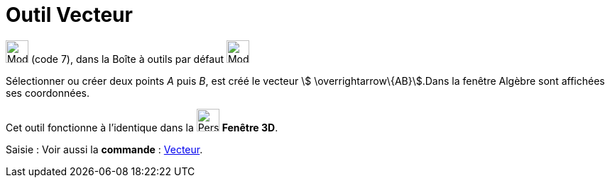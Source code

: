 = Outil Vecteur
:page-en: tools/Vector
ifdef::env-github[:imagesdir: /fr/modules/ROOT/assets/images]

image:32px-Mode_vector.svg.png[Mode vector.svg,width=32,height=32] (code 7), dans la Boîte à outils par défaut
image:32px-Mode_join.svg.png[Mode join.svg,width=32,height=32]

Sélectionner ou créer deux points _A_ puis _B_, est créé le vecteur stem:[ \overrightarrow\{AB}].Dans la fenêtre Algèbre
sont affichées ses coordonnées.

Cet outil fonctionne à l'identique dans la image:32px-Perspectives_algebra_3Dgraphics.svg.png[Perspectives algebra
3Dgraphics.svg,width=32,height=32] *Fenêtre 3D*.

[.kcode]#Saisie :# Voir aussi la *commande* : xref:/commands/Vecteur.adoc[Vecteur].
